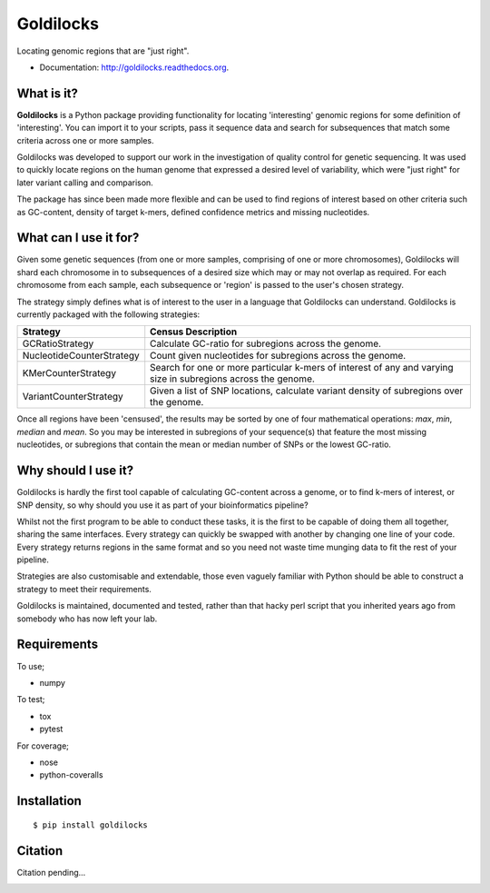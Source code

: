 ==========
Goldilocks
==========

.. image:: https://badge.fury.io/py/goldilocks.png
    :target: http://badge.fury.io/py/goldilocks

.. image:: https://travis-ci.org/SamStudio8/goldilocks.png?branch=master
        :target: https://travis-ci.org/SamStudio8/goldilocks

.. image:: https://coveralls.io/repos/SamStudio8/goldilocks/badge.png?branch=master
        :target: https://coveralls.io/r/SamStudio8/goldilocks

Locating genomic regions that are "just right".

* Documentation: http://goldilocks.readthedocs.org.


What is it?
-----------

**Goldilocks** is a Python package providing functionality for locating 'interesting'
genomic regions for some definition of 'interesting'. You can import it to your
scripts, pass it sequence data and search for subsequences that match some criteria
across one or more samples.

Goldilocks was developed to support our work in the investigation of quality
control for genetic sequencing. It was used to quickly locate
regions on the human genome that expressed a desired level of variability,
which were "just right" for later variant calling and comparison.

The package has since been made more flexible and can be used to find regions
of interest based on other criteria such as GC-content, density of target k-mers,
defined confidence metrics and missing nucleotides.


What can I use it for?
----------------------

Given some genetic sequences (from one or more samples, comprising of one or more
chromosomes), Goldilocks will shard each chromosome in to subsequences of a
desired size which may or may not overlap as required. For each chromosome from
each sample, each subsequence or 'region' is passed to the user's chosen strategy.

The strategy simply defines what is of interest to the user in a language that
Goldilocks can understand. Goldilocks is currently packaged with the following
strategies:

==========================      ==================
Strategy                        Census Description
==========================      ==================
GCRatioStrategy                 Calculate GC-ratio for subregions across the
                                genome.
NucleotideCounterStrategy       Count given nucleotides for subregions across
                                the genome.
KMerCounterStrategy             Search for one or more particular k-mers of
                                interest of any and varying size in subregions
                                across the genome.
VariantCounterStrategy          Given a list of SNP locations, calculate
                                variant density of subregions over the genome.
==========================      ==================

Once all regions have been 'censused', the results may be sorted by one of four
mathematical operations: `max`, `min`, `median` and `mean`. So you may be interested
in subregions of your sequence(s) that feature the most missing nucleotides, or
subregions that contain the mean or median number of SNPs or the lowest GC-ratio.


Why should I use it?
--------------------

Goldilocks is hardly the first tool capable of calculating GC-content across a
genome, or to find k-mers of interest, or SNP density, so why should you use it
as part of your bioinformatics pipeline?

Whilst not the first program to be able to conduct these tasks, it is the first
to be capable of doing them all together, sharing the same interfaces. Every strategy
can quickly be swapped with another by changing one line of your code. Every strategy
returns regions in the same format and so you need not waste time munging data to
fit the rest of your pipeline.

Strategies are also customisable and extendable, those even vaguely familiar with
Python should be able to construct a strategy to meet their requirements.

Goldilocks is maintained, documented and tested, rather than that hacky perl
script that you inherited years ago from somebody who has now left your lab.


Requirements
------------
To use;

* numpy

To test;

* tox
* pytest

For coverage;

* nose
* python-coveralls

Installation
------------

::

    $ pip install goldilocks


Citation
--------

Citation pending...


.. image:: https://badges.gitter.im/Join%20Chat.svg
   :alt: Join the chat at https://gitter.im/SamStudio8/goldilocks
   :target: https://gitter.im/SamStudio8/goldilocks?utm_source=badge&utm_medium=badge&utm_campaign=pr-badge&utm_content=badge